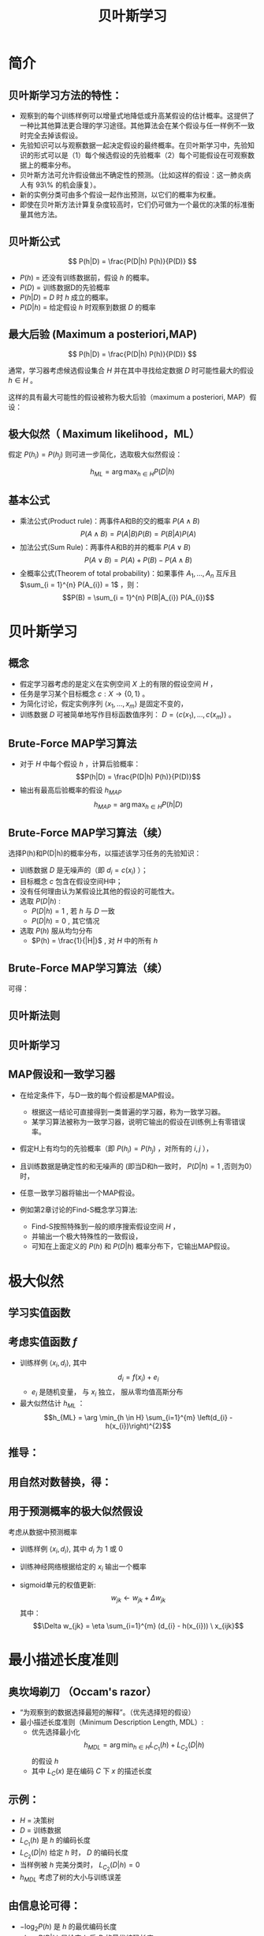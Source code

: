  # +LaTeX_CLASS: article

#+LATEX_HEADER: \usepackage{enumitem}
#+LATEX_HEADER: \setlistdepth{9}
#+LATEX_HEADER: \setlist[itemize,1]{label=$\diamond$}
#+LATEX_HEADER: \setlist[itemize,2]{label=$\star$}
#+LATEX_HEADER: \setlist[itemize,3]{label=$\ast$}
#+LATEX_HEADER: \setlist[itemize,4]{label=$\circ$}
#+LATEX_HEADER: \setlist[itemize,5]{label=$\cdot$}
#+LATEX_HEADER: \setlist[itemize,6]{label=$\bullet$}
#+LATEX_HEADER: \setlist[itemize,7]{label=$\bullet$}
#+LATEX_HEADER: \setlist[itemize,8]{label=$\bullet$}
#+LATEX_HEADER: \setlist[itemize,9]{label=$\bullet$}
#+LATEX_HEADER: \renewlist{itemize}{itemize}{9}

#+LATEX_HEADER: \usepackage{etex}
#+LATEX_HEADER: \usepackage{amsmath}
 # +LATEX_HEADER: \usepackage[usenames]{color}
#+LATEX_HEADER: \usepackage{pstricks}
#+LATEX_HEADER: \usepackage{pgfplots}
#+LATEX_HEADER: \usepackage{tikz}
#+LATEX_HEADER: \usepackage[europeanresistors,americaninductors]{circuitikz}
#+LATEX_HEADER: \usepackage{colortbl}
#+LATEX_HEADER: \usepackage{yfonts}
#+LATEX_HEADER: \usetikzlibrary{shapes,arrows}
#+LATEX_HEADER: \usetikzlibrary{positioning}
#+LATEX_HEADER: \usetikzlibrary{arrows,shapes}
#+LATEX_HEADER: \usetikzlibrary{intersections}
#+LATEX_HEADER: \usetikzlibrary{calc,patterns,decorations.pathmorphing,decorations.markings}
#+LATEX_HEADER: \usepackage[BoldFont,SlantFont,CJKchecksingle]{xeCJK}
#+LATEX_HEADER: \setCJKmainfont[BoldFont=Evermore Hei]{Evermore Kai}
#+LATEX_HEADER: \setCJKmonofont{Evermore Kai}
 # +LATEX_HEADER: \xeCJKsetup{CJKglue=\hspace{0pt plus .08 \baselineskip }}
#+LATEX_HEADER: \usepackage{pst-node}
#+LATEX_HEADER: \usepackage{pst-plot}
#+LATEX_HEADER: \psset{unit=5mm}

#+startup: beamer
#+LaTeX_CLASS: beamer
# +LaTeX_CLASS_OPTIONS: [bigger]
 # +latex_header: \usepackage{beamerarticle}
# +latex_header: \mode<beamer>{\usetheme{JuanLesPins}}
#+latex_header: \mode<beamer>{\usetheme{Frankfurt}}
#+latex_header: \mode<beamer>{\usecolortheme{dove}}
#+latex_header: \mode<article>{\hypersetup{colorlinks=true,pdfborder={0 0 0}}}

#+TITLE:  贝叶斯学习
#+AUTHOR:    
#+EMAIL:
#+DATE:
#+DESCRIPTION:
#+KEYWORDS:
#+LANGUAGE:  en
#+OPTIONS:   H:2 num:t toc:t \n:nil @:t ::t |:t ^:{} -:t f:t *:t <:t
#+OPTIONS:   TeX:t LaTeX:t skip:nil d:nil todo:t pri:nil tags:not-in-toc
#+INFOJS_OPT: view:nil toc:nil ltoc:t mouse:underline buttons:0 path:http://orgmode.org/org-info.js
#+EXPORT_SELECT_TAGS: export
#+EXPORT_EXCLUDE_TAGS: noexport
#+LINK_UP:   
#+LINK_HOME: 
#+XSLT:
#+latex_header: \AtBeginSection[]{\begin{frame}<beamer>\frametitle{Topic}\tableofcontents[currentsection]\end{frame}}

#+latex_header:\setbeamercovered{transparent}
#+BEAMER_FRAME_LEVEL: 2
#+COLUMNS: %40ITEM %10BEAMER_env(Env) %9BEAMER_envargs(Env Args) %4BEAMER_col(Col) %10BEAMER_extra(Extra)






* 简介

** 贝叶斯学习方法的特性：
- 观察到的每个训练样例可以增量式地降低或升高某假设的估计概率。这提供了一种比其他算法更合理的学习途径。其他算法会在某个假设与任一样例不一致时完全去掉该假设。
- 先验知识可以与观察数据一起决定假设的最终概率。在贝叶斯学习中，先验知识的形式可以是（1）每个候选假设的先验概率（2）每个可能假设在可观察数据上的概率分布。
- 贝叶斯方法可允许假设做出不确定性的预测。（比如这样的假设：这一肺炎病人有 93\% 的机会康复）。
- 新的实例分类可由多个假设一起作出预测，以它们的概率为权重。
- 即使在贝叶斯方法计算复杂度较高时，它们仍可做为一个最优的决策的标准衡量其他方法。

** 贝叶斯公式

\[ P(h|D) = \frac{P(D|h) P(h)}{P(D)} \]


- $P(h)$ = 还没有训练数据前，假设 $h$ 的概率。
- $P(D)$ = 训练数据D的先验概率
- $P(h|D)$ = $D$ 时 $h$ 成立的概率。
- $P(D|h)$ = 给定假设 $h$ 时观察到数据 $D$ 的概率

** 最大后验 (Maximum a posteriori,MAP)

\[ P(h|D) = \frac{P(D|h) P(h)}{P(D)} \]

通常，学习器考虑候选假设集合 $H$ 并在其中寻找给定数据 $D$ 时可能性最大的假设 $h\in H$ 。

这样的具有最大可能性的假设被称为极大后验（maximum a posteriori, MAP）假设：

\begin{eqnarray}
& h_{MAP} & = \arg \max_{h \in H} P(h|D)\nonumber \\
& & = \arg \max_{h \in H} \frac{P(D|h) P(h)}{P(D)} \nonumber \\
& & = \arg \max_{h \in H}P(D|h) P(h) \nonumber
\end{eqnarray}

** 极大似然（ Maximum likelihood，ML）

假定 $P(h_{i})=P(h_{j})$ 则可进一步简化，选取极大似然假设：

$$h_{ML}=\arg \max_{h \in H}P(D|h)$$

** 基本公式

- 乘法公式(Product rule)：两事件A和B的交的概率 $P(A \land B)$
  $$P(A \land B) = P(A|B) P(B) = P(B|A) P(A)$$
- 加法公式(Sum Rule)：两事件A和B的并的概率 $P(A\lor B)$
  $$P(A \lor B) = P(A) + P(B) - P(A \land B)$$
- 全概率公式(Theorem of total probability)：如果事件 $A_{1}, \ldots, A_{n}$ 互斥且 $\sum_{i = 1}^{n} P(A_{i}) = 1$ ，则：
  $$P(B) = \sum_{i = 1}^{n} P(B|A_{i}) P(A_{i})$$

* 贝叶斯学习
** 概念
- 假定学习器考虑的是定义在实例空间 $X$ 上的有限的假设空间 $H$ ，
- 任务是学习某个目标概念 $c:X\rightarrow \{0,1\}$ 。
- 为简化讨论，假定实例序列 $\langle x_{1}, \ldots, x_{m}\rangle$ 是固定不变的，
- 训练数据 $D$ 可被简单地写作目标函数值序列： $D = \langle c(x_{1}),\ldots, c(x_{m})\rangle$  。

** Brute-Force MAP学习算法
- 对于 $H$ 中每个假设 $h$ ，计算后验概率：
  $$P(h|D) = \frac{P(D|h) P(h)}{P(D)}$$
- 输出有最高后验概率的假设 $h_{MAP}$ 
  $$h_{MAP} = \arg \max_{h \in H} P(h|D)$$

** Brute-Force MAP学习算法（续）
选择P(h)和P(D|h)的概率分布，以描述该学习任务的先验知识：
- 训练数据 $D$ 是无噪声的（即 $d_i=c(x_i)$ ）；
- 目标概念 $c$ 包含在假设空间H中；
- 没有任何理由认为某假设比其他的假设的可能性大。
- 选取 $P(D|h)$ :
    - $P(D|h)=1$ , 若 $h$ 与 $D$ 一致
    - $P(D|h)=0$ , 其它情况
- 选取 $P(h)$ 服从均匀分布
    - $P(h) = \frac{1}{|H|}$ , 对 $H$ 中的所有 $h$

** Brute-Force MAP学习算法（续）
可得：

\begin{align*}
P(h|D) &=\frac{P(D|h)P(h)}{P(D)}\\
&=\frac{P(D|h)P(h)}{\sum_{h_i\in H}P(D|h_i)P(h_i)}\\
&=\frac{P(D|h)\cdot \frac{1}{|H|}}{\sum_{h_i\in VS_{H,D}}1\times \frac{1}{|H|}+\sum_{h_i\not\in VS_{H,D}}0\times \frac{1}{|H|}}\\
&=\frac{P(D|h)}{|VS_{H,D}|}\\
&= \left\{ \begin{array}{cl}
  \frac{1}{|VS_{H,D}|} & \mbox{if $h$ is consistent with $D$} \\
\\
  0  & \mbox{otherwise} 
\end{array} \right.
\end{align*}

** 贝叶斯法则
[[./image/bayes-vs.png]]

** 贝叶斯学习
#+attr_latex: :width 0.7\textwidth
[[./image/vs-map-equivalent.png]]

** MAP假设和一致学习器
- 在给定条件下，与D一致的每个假设都是MAP假设。
  - 根据这一结论可直接得到一类普遍的学习器，称为一致学习器。
  - 某学习算法被称为一致学习器，说明它输出的假设在训练例上有零错误率。

- 假定H上有均匀的先验概率（即 $P(h_i)=P(h_j)$ ，对所有的 $i,j$ ），
- 且训练数据是确定性的和无噪声的 (即当D和h一致时， $P(D|h)=1$ ,否则为0）时，
- 任意一致学习器将输出一个MAP假设。

- 例如第2章讨论的Find-S概念学习算法:
  - Find-S按照特殊到一般的顺序搜索假设空间 $H$ ，
  - 并输出一个极大特殊性的一致假设，
  - 可知在上面定义的 $P(h)$ 和 $P(D|h)$ 概率分布下，它输出MAP假设。

* 极大似然
** 学习实值函数
#+attr_latex: :width 0.7\textwidth
[[./image/bayes-linear.png]]

** 考虑实值函数 $f$
- 训练样例 $\langle x_{i}, d_{i} \rangle$, 其中
   $$d_{i} = f(x_{i}) + e_{i}$$
  -  $e_{i}$ 是随机变量， 与 $x_{i}$ 独立， 服从零均值高斯分布
- 最大似然估计 $h_{ML}$ ：
  $$h_{ML} = \arg \min_{h \in H} \sum_{i=1}^{m} \left(d_{i} -h(x_{i})\right)^{2}$$

** 推导：

\begin{eqnarray}
h_{ML} &= &\arg \max_{h \in H} p(D|h) \nonumber \\
 &= &\arg \max_{h \in H} \prod_{i=1}^{m} p(d_{i}|h) \nonumber \\
&= &\arg \max_{h \in H} \prod_{i=1}^{m} \frac{1}{\sqrt{2 \pi \sigma^{2}}}
e^{-\frac{1}{2}(\frac{d_{i} - h(x_{i})}{\sigma})^{2}} \nonumber
\end{eqnarray}

** 用自然对数替换，得：

\begin{eqnarray}
h_{ML}  &= &\arg \max_{h \in H}
\sum_{i=1}^{m} \ln \frac{1}{\sqrt{2 \pi \sigma^{2}}} -
\frac{1}{2}\left(\frac{d_{i} - h(x_{i})}{\sigma}\right)^{2} \nonumber \\
  &= &\arg \max_{h \in H} \sum_{i=1}^{m} -
\frac{1}{2}\left(\frac{d_{i} - h(x_{i})}{\sigma}\right)^{2} \nonumber \\
 &= &\arg \max_{h \in H} \sum_{i=1}^{m} - \left(d_{i} - h(x_{i})\right)^{2}
 \nonumber \\
 &= &\arg \min_{h \in H} \sum_{i=1}^{m} \left(d_{i} - h(x_{i})\right)^{2}  \nonumber
\end{eqnarray}

** 用于预测概率的极大似然假设

 考虑从数据中预测概率
  - 训练样例 $\langle x_{i}, d_{i} \rangle$, 其中 $d_{i}$ 为 1 或 0
  - 训练神经网络根据给定的 $x_i$ 输出一个概率
     \begin{align*}
      h_{ML} &= \arg \max_{h \in H} \prod_{i=1}^{m} h(x_{i})^{d_i} (1 - h(x_{i}))^{1-d_{i}}\\
             &= \arg \max_{h \in H} \sum_{i=1}^{m} d_{i} \ln h(x_{i}) + (1-d_{i})\ln (1 - h(x_{i}))
     \end{align*}
  - sigmoid单元的权值更新:
    $$w_{jk} \leftarrow w_{jk} +  \Delta w_{jk}$$
    其中：
     $$\Delta w_{jk} = \eta \sum_{i=1}^{m} (d_{i} - h(x_{i})) \  x_{ijk}$$

* 最小描述长度准则
** 奥坎坶剃刀 （Occam's razor） 
- “为观察到的数据选择最短的解释”。（优先选择短的假设）
- 最小描述长度准则（Minimum Description Length, MDL）: 
   - 优先选择最小化
      $$h_{MDL} = \arg \min_{h \in H} L_{C_{1}}(h) + L_{C_{2}}(D|h)$$
      的假设 $h$
   - 其中 $L_{C}(x)$ 是在编码 $C$ 下 $x$ 的描述长度

** 示例：
- $H$ = 决策树
- $D$ = 训练数据
- $L_{C_{1}}(h)$  是 $h$ 的编码长度
- $L_{C_{2}}(D|h)$ 给定 $h$ 时， $D$ 的编码长度
- 当样例被 $h$ 完美分类时， $L_{C_{2}}(D|h)=0$ 
- $h_{MDL}$ 考虑了树的大小与训练误差

\begin{eqnarray}
h_{MAP} &= &\arg \max_{h \in H}P(D|h) P(h) \nonumber \\
&= &\arg \max_{h \in H} \log_{2} P(D|h) + \log_{2} P(h)  \nonumber \\
&= &\arg \min_{h \in H} - \log_{2} P(D|h) - \log_{2} P(h) 
\end{eqnarray}

** 由信息论可得：
\begin{quote}
针对以概率 $p$ 发生的事件，最优 (最短期望编码长度)编码是 $- \log_{2} p$ 位.
\end{quote}

- $- \log_{2} P(h)$ 是 $h$ 的最优编码长度
- $- \log_{2} P(D|h)$ 是给定 $h$ 后 $D$ 的最优编码长度

$\rightarrow$ 优先选择最小化
$$length(h) + length(misclassifications)$$
的假设

* 贝叶斯最优分类器
** 新实例的最大可能分类

- 给定训练数据 $D$ ,最可能的假设是什么?( $h_{MAP}$)
- 给定训练数据 $D$ ,对新实例 $x$ 的最可能分类是什么？
# % true or false? 
# %\item $h_{MAP}(x)$ called the {\em Naive Bayes} classification
# %\item $h_{MAP}(x)$ is not the most probable classification!

考虑三个假设：
- $P(h_{1}|D)=.4, \  P(h_{2}|D)=.3, \  P(h_{3}|D)=.3$ 

对于新的实例 $x$, 
- $h_{1}(x)=+, \ h_{2}(x)=-, \ h_{3}(x)=-$ 
-  $x$ 的最大可能分类是什么?

** 贝叶斯最优分类器

$$\arg \max_{v_{j} \in V} \sum_{h_{i} \in H} P(v_{j}|h_{i}) P(h_{i}|D)$$

** 示例:

\begin{eqnarray}
P(h_{1}|D)=.4, & P(-|h_{1})=0, & P(+|h_{1})=1 \nonumber \\
P(h_{2}|D)=.3, & P(-|h_{2})=1, & P(+|h_{2})=0 \nonumber \\
P(h_{3}|D)=.3, & P(-|h_{3})=1, & P(+|h_{3})=0 \nonumber 
\end{eqnarray}
因此
\begin{eqnarray}
\sum_{h_{i} \in H} P(+|h_{i}) P(h_{i}|D) & = & .4 \nonumber \\
\sum_{h_{i} \in H} P(-|h_{i}) P(h_{i}|D) & = & .6 \nonumber
\end{eqnarray}
与
\begin{eqnarray}
\arg \max_{v_{j} \in V} \sum_{h_{i} \in H} P(v_{j}|h_{i}) P(h_{i}|D) & = & -
\nonumber 
\end{eqnarray}

* GIBBS 算法
** GIBBS 算法
- 虽然贝叶斯最优分类器能从给定训练数据中获得最好的性能，应用此算法的开销可能很大。
- 原因在于它要计算H中每个假设的后验概率，然后合并每个假设的预测，以分类新实例。
- 一个替代的、非最优的方法是Gibbs算法，定义如下：
 
  当有一待分类新实例时，Gibbs算法简单地按照当前的后验概率分布，使用一随机抽取的假设。

** Gibbs算法:

- 按照 $H$ 上的后验概率分布 $P(h|D)$ ，从 $H$ 中随机选择假设 $h$ 。
- 使用h来预言下一实例x的分类。

- 可证明在一定条件下Gibbs算法的误分类率的期望值最多为贝叶斯最优分类器的两倍。
- 更精确地讲，期望值是在随机抽取的目标概念上作出，抽取过程按照学习器假定的先验概率。
- 在此条件下，Gibbs算法的错误率期望值最差为贝叶斯分类器的两倍。
   \[ E[error_{Gibbs}] \leq 2 E[error_{Bayes Optimal}] \]

** 概念学习问题分析：
- 如果学习器假定 $H$ 上有均匀的先验概率，而且如果目标概念实际上也按该分布抽取
- 那么当前变型空间中随机抽取的假设对下一实例分类的期望误差最多为贝叶斯分类器的两倍。

* 朴素贝叶斯分类器
** 朴素贝叶斯分类器（ Naive Bayes Classifier ）
- 贝叶斯学习方法中实用性很高的一种为朴素贝叶斯学习器，常被称为朴素贝叶斯分类器（naive Bayes classifier）。在某些领域内其性能可与神经网络和决策树学习相当。
  - 何时使用：
    - 中等或大训练集
    - 描述实例的属性在给定类别后条件独立
- 已成功应用于
    - 诊断
    - 文本分类
** 描述

- 假定目标函数 $f: X \rightarrow V$, 其中每个实例 $x$ 由属性 $\langle a_{1}, a_{2} \ldots a_{n} \rangle$ 描述.  
-  $f(x)$ 的最大可能值为:
     \begin{eqnarray}
     v_{MAP} &= &\arg \max_{v_{j} \in V} P(v_{j} | a_{1}, a_{2} \ldots a_{n})  \nonumber \\ 
     v_{MAP} &= &\arg \max_{v_{j} \in V} \frac{P(a_{1}, a_{2} \ldots a_{n}|v_{j})
     P(v_{j})}{P(a_{1}, a_{2} \ldots a_{n})} \nonumber \\ 
     &= &\arg \max_{v_{j} \in V} P(a_{1}, a_{2} \ldots a_{n}|v_{j}) P(v_{j}) \nonumber
     \end{eqnarray}
-  Naive Bayes 假定:
   \[ P(a_{1}, a_{2} \ldots a_{n}|v_{j}) = \prod_{i} P(a_{i} | v_{j}) \]
- 可得： 
   \[\mbox{\bf Naive Bayes classifier: } v_{NB} = \arg \max_{v_{j} \in V} P(v_{j})\prod_{i} P(a_{i} | v_{j}) \]

** 算法

- Naive_Bayes_Learn($examples$)
  对每个目标值 $v_j$
    - $\hat{P}(v_j) \leftarrow$ 估计 $P(v_j)$
    - 对每个属性 $a$ 的 每个可能 取值 $a_i$ 
       - $\hat{P}(a_i|v_j) \leftarrow$ 估计 $P(a_i|v_j)$ 
- Classify_New_Instance($x$)
  $$v_{NB} = \arg \max_{v_{j} \in V} \hat{P}(v_{j}) \prod_{a_i \in x} \hat{P}(a_{i} | v_{j})$$

** 示例

- PlayTennis中, 新实例： 
  $$\langle Outlk=sun, Temp=cool, Humid=high, Wind=strong \rangle$$
- 不同目标值的概率可以基于这14个训练样例的频率很容易地估计出：
    - $P(PlayTennis=yes)=9/14=0.64$
    - $P(PlayTennis=no)=5/14=0.36$
- 相似地，可以估计出条件概率，例如对于Wind=Strong有：
    - $P(Wind=strong|PlayTennis=yes)=3/9=0.33$
    - $P(Wind=strong|PlayTennis=no)=3/5=0.60$
- 计算:
    $$v_{NB} = \arg \max_{v_{j} \in V} P(v_{j}) \prod_{i} P(a_{i} | v_{j})$$
    \[P(y)\ P(sun|y)\ P(cool|y)\ P(high|y)\ P(strong|y) = .005 \]
    \[P(n)\ P(sun|n)\ P(cool|n)\ P(high|n)\ P(strong|n) = .021 \]
    \[ \rightarrow v_{NB} = n \]

** Naive Bayes: Subtleties
- 通常不满足独立性假定
    $$P(a_{1}, a_{2} \ldots a_{n}|v_{j}) = \prod_{i} P(a_{i} | v_{j})$$
- 但还是会有很好的表现。注意：不需要估计到的后验概率 $\hat{P}(v_j|x)$ 是正确的，只需要：
    $$\arg\max_{v_{j}\in V}\hat{P}(v_{j})\prod_{i}\hat{P}(a_{i}|v_{j})=\arg\max_{v_{j} \in V}  P(v_{j}) P(a_{1} \ldots, a_n | v_{j})$$

** 当目标值为 $v_j$ 的所有训练实例都没有属性值 $a_i$? 时
    $$\hat{P}(a_i|v_j) = 0 \mbox{, and...}$$
    $$\hat{P}(v_{j}) \prod_{i} \hat{P}(a_{i} | v_{j}) = 0$$
    典型的解决方法是对 $\hat{P}(a_{i} | v_{j})$ 进行贝叶斯估计
       $$\hat{P}(a_{i} | v_{j}) \leftarrow \frac{n_{c} + mp}{n + m}$$
    其中：
      -  $n$ 是 $v=v_j$ 的训练样例的数量
      -  $n_c$ 是 $v=v_j$ 且 $a=a_i$ 的样例数量
      -  $p$ 是对 $\hat{P}(a_{i} | v_{j})$ 的先验估计
      -  $m$ 是对先验的权重 (等效样本大小)

** 学习分类文本
- 学习将文本按兴趣分类
- 学习将网页按主题分类


目标概念： $Interesting? : Document \rightarrow \{+,-\}$

**  将文档表示为单词向量
  - one attribute per word position in document
  - Learning: Use training examples to estimate
    - $P(+)$
    - $P(-)$
    - $P(doc|+)$
    - $P(doc|-)$

** 朴素贝叶斯条件独立假定

$$P(doc|v_j) = \prod_{i=1}^{length(doc)} P(a_i=w_k | v_j)$$

其中 $P(a_i=w_k| v_j)$ 是给定 $v_j$ 时， 位置 $i$ 的单词是 $w_k$ 的概率。

另一假定: $P(a_i=w_k|v_j) = P(a_m=w_k|v_j), \forall i,m$

** 算法流程
Learn_naive_Bayes_text( $Examples, V$ )
- Examples为一组文本文档以及它们的目标值。
- V为所有可能目标值的集合。
- 此函数作用是学习概率项 $P(w_k|v_j)$ ，
- 它描述了从类别 $v_j$ 中的一个文档中随机抽取的一个单词为英文单词 $w_k$ 的概率。该函数也学习类别的先验概率 $P(v_j)$ 。

** 算法流程(续)
- 收集Examples中所有的单词、标点符号以及其他记号
    - $Vocabulary \leftarrow$ 在Examples中任意文本文档中出现的所有单词及记号的集合
- 计算所需要的概率项 $P(v_j)$ 和 $P(w_k|v_j)$
    -  对V中每个目标值 $v_j$
       - $docs_{j} \leftarrow$ Examples中目标值为 $v_j$ 的文档子集
       - $P(v_{j}) \leftarrow \frac{|docs_{j}|}{|Examples|}$
       - $Text_{j} \leftarrow$ 将 $docs_j$ 中所有成员连接起来建立的单个文档
       - $n \leftarrow$ 在 $Text_j$ 中不同单词位置的总数(重复单词多次计算)
       - 对 $Vocabulary$ 中每个单词 $w_k$
            - $n_{k} \leftarrow$ 单词 $w_k$ 出现在 $Text_j$ 中的次数
            - $P(w_{k}|v_{j}) \leftarrow \frac{n_{k} + 1}{n + |Vocabulary|}$

** 算法流程(续)
Classify_naive_Bayes_text($Doc$)
- 对文档 $Doc$ 返回其估计的目标值。$a_i$ 代表在 $Doc$ 中的第 $i$ 个位置上出现的单词。
  - $positions \leftarrow$ 在 $Doc$ 中包含的能在 $Vocabulary$ 中找到的记号的所有单词位置
  - 返回
     $$v_{NB} = \arg\max_{v_{j} \in V} P(v_{j}) \prod_{i \in positions}P(a_{i}|v_{j})$$

** Twenty NewsGroups

\small

Given 1000 training documents from each group

Learn to classify new documents according to which newsgroup it came from

\bigskip
\begin{center}
\begin{tabular}{cc}
comp.graphics & misc.forsale\\
comp.os.ms-windows.misc & rec.autos \\
comp.sys.ibm.pc.hardware & rec.motorcycles \\
comp.sys.mac.hardware & rec.sport.baseball \\
comp.windows.x & rec.sport.hockey \\
\ & \ \\
alt.atheism & sci.space \\
soc.religion.christian  & sci.crypt\\
talk.religion.misc & sci.electronics\\
talk.politics.mideast & sci.med \\
talk.politics.misc & \ \\
talk.politics.guns & \ \\
\end{tabular}
\end{center}


Naive Bayes: 89\% classification accuracy

** Article from rec.sport.hockey
\small
#+BEGIN_EXAMPLE
Path: cantaloupe.srv.cs.cmu.edu!das-news.harvard.edu!ogicse!uwm.edu
From: xxx@yyy.zzz.edu (John Doe)
Subject: Re: This year's biggest and worst (opinion)...
Date: 5 Apr 93 09:53:39 GMT

I can only comment on the Kings, but the most 
obvious candidate for pleasant surprise is Alex
Zhitnik. He came highly touted as a defensive 
defenseman, but he's clearly much more than that. 
Great skater and hard shot (though wish he were 
more accurate). In fact, he pretty much allowed 
the Kings to trade away that huge defensive 
liability Paul Coffey. Kelly Hrudey is only the 
biggest disappointment if you thought he was any 
good to begin with. But, at best, he's only a 
mediocre goaltender. A better choice would be 
Tomas Sandstrom, though not through any fault of 
his own, but because some thugs in Toronto decided 
#+END_EXAMPLE

** Learning Curve for 20 Newsgroups
#+attr_latex: :width 0.8\textwidth
[[./image/bayes-text-results.png]]

\centerline{Accuracy vs. Training set size (1/3 withheld for test)}

* 贝叶斯信念网

** 贝叶斯信念网(Bayesian Belief Networks)

- 贝叶斯置信网描述的是一组变量所遵从的概率分布，它通过一组条件概率来指定一组条件独立性假定。
- 朴素贝叶斯分类器假定所有变量在给定目标变量值时为条件独立的，与此不同，贝叶斯置信网中可表述应用到变量的一个子集上的条件独立性假定。
- 因此，贝叶斯置信网提供了一种中间的方法，它比朴素贝叶斯分类器中条件独立性的全局假定的限制更少，又比在所有变量中计算条件依赖更可行。


** 条件独立

\begin{quote}
{\bf 定义:} 若给定 $Z$ 的值， $X$ 的概率分布独立于 $Y$的值，即：

$$(\forall x_i,y_j,z_k) \ P(X = x_i | Y = y_j, Z = z_k) =   P(X = x_i | Z = z_k)$$

则称 $X$ 在给定 $Z$ 时条件独立于 $Y$ . 记作：
$$P(X | Y,Z) = P(X | Z)$$
\end{quote}

** 示例: 
给定 $Lightning$ 则 $Thunder$ 条件独立于 $Rain$, 
$$P(Thunder | Rain, Lightning) = P(Thunder | Lightning)$$

Naive Bayes 推导中使用了条件独立：
\begin{eqnarray}
P(X,Y|Z) &= &P(X|Y,Z) P(Y|Z)  \nonumber \\
 &= &P(X|Z) P(Y|Z)  \nonumber
\end{eqnarray}

** 网络

[[./image/bayesnet.png]]

** 说明

- 贝叶斯网表示联合概率分布的方法是指定一组条件独立性假定（有向无环图），以及一组局部条件概率集合。

- 联合空间中每个变量在贝叶斯网中表示为一结点。
- 对每一变量需要两种类型的信息。首先，网络弧表示断言“此变量在给定其立即前驱时条件独立于其非后继”。

** 表示联合概率 ：
- 例如： $P(Storm, BusTourGroup, \ldots, ForestFire)$
- 对网络变量的元组 $(Y_1, \ldots, Y_n)$ 取值 $(y_1, \ldots, y_n)$ 的联合概率：
   $$P(y_1, \ldots, y_n) = \prod_{i=1}^{n} P(y_i | Parents(Y_i))$$
其中 $Parents(Y_i)$ 表示网络中 $Y_i$ 的立即前驱的集合。注意 $P(y_i|Parents(Y_i))$ 的值等于与结点 $Y_i$ 关联的条件概率表中的值。

** 贝叶斯网络推理

- 可以用贝叶斯网在给定其他变量的观察值时推理出某些目标变量（如ForestFire）的值。
- 由于所处理的是随机变量，所以一般不会赋予目标变量一个确切的值。
- 真正需要推理的是目标变量的概率分布，它指定了在给与其他变量的观察值条件下，目标变量取每一可能值的概率。
- 在网络中所有其他变量都确切知道了以后，这一推理步骤是很简单的。
- 在更通常的情况下,我们希望在知道一部分变量的值（比如Thunder 和BusTourGroup为仅有可用的观察值）时获得某变量的概率分布（如ForestFire）。
- 一般地，贝叶斯网络可用于在知道某些变量的值或分布时计算网络中另一部分变量的概率分布。

** 学习贝叶斯网络

- 网络结构预先给出，或可由训练数据中推得。
- 所有的网络变量可以直接从每个训练样例中观察到，或某些变量不能观察到。
- 在网络结构的预先已知，并且变量可以从训练样例中完全获得时，通过学习得到条件概率表就比较简单了。只需要象在朴素贝叶斯分类器中那样估计表中的条件概率项。

若网络结构已知，但只有一部分变量值能在数据中观察到。
- 这一问题在某种程度上类似于在人工神经网络中学习隐藏单元的权值，其中输入和输出结点值由训练样例给出，但隐藏单元的值未指定。
- 梯度上升过程可以学习条件概率表中的项。梯度上升过程搜索一个假设空间，它对应于条件概率表中所有可能的项。
- 在梯度上升中最大化的目标函数是给定假设 $h$ 下观察到训练数据 $D$ 的概率 $P(D|h)$ 。按照定义，它对应于对表项搜索极大似然假设。

** 梯度上升算法

 - 令 $w_{ijk}$ 代表一个条件概率表的一个表项。确切地讲，令 $w_{ijk}$  为在给定父结点 $U_i$ 取值 $u_{ik}$ 时，网络变量 $Y_i$ 值为 $y_{ij}$ 的概率。
    $$w_{ijk} = P(Y_i=y_{ij} | Parents(Y_i) = \mbox{the list $u_{ik}$ of values)}$$

    若  $Y_i = Campfire$ 则 $u_{ik}$ 可能是 $\langle Storm=T, BusTourGroup=F \rangle$
    例如，若 $w_{ijk}$ 为图中条件概率表中最右上方的表项，那么 $Y_i$ 为变量 $Campfire$ ， 
    $U_i$ 是其父结点的元组 $<Storm, BusTourGroup>$ ， $y_{ij}=True$ ， 并且 $u_{ik}=<False, False>$ 。

** 梯度上升算法(续)
- 通过 $\ln P(D|h)$ 的梯度来使 $P(D|h)$ 最大化。
- 重复执行梯度上升
  - 使用训练数据 $D$ 更新所有 $w_{ijk}$ 
    $$w_{ijk} \leftarrow w_{ijk} + \eta \sum_{d \in D} \frac{P_h(y_{ij}, u_{ik} |d)}{w_{ijk}}$$
  - 重新归一化 $w_{ijk}$ ， 保证
     - $\sum_{j} w_{ijk} = 1$
     - $0 \leq w_{ijk} \leq 1$

** More on Learning Bayes Nets

可使用 EM 算法
- 假定 $h$ 计算未观测到的变量概率
- 计算新的 $w_{ijk}$ 最大化 $E[\ln P(D|h)]$ ，其中 $D$ 已包含观测到的与未观测到（但计算出了概率）的变量

当结构未知时
- 可使用贪婪搜索增/删结点与边

* EM

** Expectation Maximization (EM)
- 观测到部分数据
- 实例的部分属性未知
- 无监督聚类
- 训练 Bayesian Belief Networks
- 学习 Hidden Markov Models

** Generating Data from Mixture of $k$ Gaussians

[[./image/two-gaussians.png]]


每个实例 $x$ 按如下方式产生：
- 按均匀分布选取 $k$ 个高斯分布之一
- 按此高斯分布随机产生一个实例

** EM for Estimating $k$ Means

已知:
- 从 $k$ 个高斯分布产生的实例 $x$
- $k$ 个高斯 分布的 均值 $\langle \mu_1, \ldots, \mu_k \rangle$ 未知
- 不知实例 $x_i$ 从哪个高斯分布产生

求解:
-  $\langle \mu_1, \ldots, \mu_k \rangle$ 的最大似然估计

将实例完整描述为 $y_i = \langle x_i, z_{i1}, z_{i2}\rangle$, 其中
- $z_{ij}$ 为 1 ，当 $x_i$ 由第 $j$ 个高斯分布产生
- $x_i$ 可观测
- $z_{ij}$ 不可观测


** EM Algorithm: 
随机选取初始值 $h = \langle \mu_1, \mu_2 \rangle$, 然后迭代：
- E step:
    - 计算每个隐藏变量 $z_{ij}$ 的期望值 $E[z_{ij}]$ ，假定当前假设 $h = \langle \mu_1, \mu_2 \rangle$ 成立
     \begin{eqnarray}
      E[z_{ij}] & = & \frac{p(x=x_i | \mu = \mu_j)}{\sum_{n=1}^{2} p(x = x_i | \mu=\mu_n)} \nonumber \\
      & = & \frac{e^{-\frac{1}{2 \sigma^2} (x_i -  \mu_j)^2}}{\sum_{n=1}^{2} e^{-\frac{1}{2 \sigma^2} (x_i - \mu_n)^2}} \nonumber
     \end{eqnarray}

** EM Algorithm: 
- M step:
    - 计算一个新的极大似然假设 $h' = \langle \mu_1', \mu_2' \rangle$ ，
    - 假定由每个隐藏变量 $z_{ij}$ 所取的值为 E step 中得到的期望值 $E[z_{ij}]$ ，
    - 然后将假设 $h =\langle \mu_1, \mu_2 \rangle$ 替换为新的假设 $h' = \langle \mu_1', \mu_2' \rangle$ ，
      $$\mu_j \leftarrow \frac{\sum_{i=1}^m E[z_{ij}] \ \  x_i}{\sum_{i=1}^m E[z_{ij}]}$$

** EM Algorithm

- Converges to local maximum likelihood $h$
- and provides estimates of hidden variables $z_{ij}$
- In fact, local maximum in $E[\ln P(Y|h)]$
  - $Y$ is complete (observable plus unobservable variables) data 
  - Expected value is taken over possible values of unobserved variables in $Y$ 


** General  EM Problem

已知:
- 观测数据 $X=\{x_1, \ldots, x_m\}$
- 未观测数据 $Z=\{z_1, \dots, z_m\}$
- 参数化概率分布 $P(Y|h)$, 其中  $Y=\{y_1, \dots, y_m\}$ 是数据 $y_i = x_i \cup z_i$ ，  $h$ 是参数

求解:
- (局部)最大化 $E[\ln P(Y|h)]$ 的 $h$


用于:
- Train Bayesian belief networks
- Unsupervised clustering (e.g., $k$ means)
- Hidden Markov Models

** General  EM Problem
定义似然函数 $Q(h' | h)$ ， 使用观测到的 $X$ 与当前参数 $h$ 估计 $Z$, 计算 $Y = X \cup Z$
$$Q(h' | h) \leftarrow E[ \ln P(Y | h') | h, X ]$$

EM Algorithm:

- Estimation (E) step: 
    使用当前假设 $h$ 和观察到的数据 $X$ 来估计 $Y$ 上的概率分布以计算 $Q(h'|h)$ 。
    $$Q(h' | h) \leftarrow E[ \ln P(Y | h') | h, X ]$$
- Maximization (M) step:} 
    将假设 $h$ 替换为使 $Q$ 函数最大化的假设 $h'$ ：
    $$h \leftarrow \arg \max_{h'}  Q(h' | h)$$

